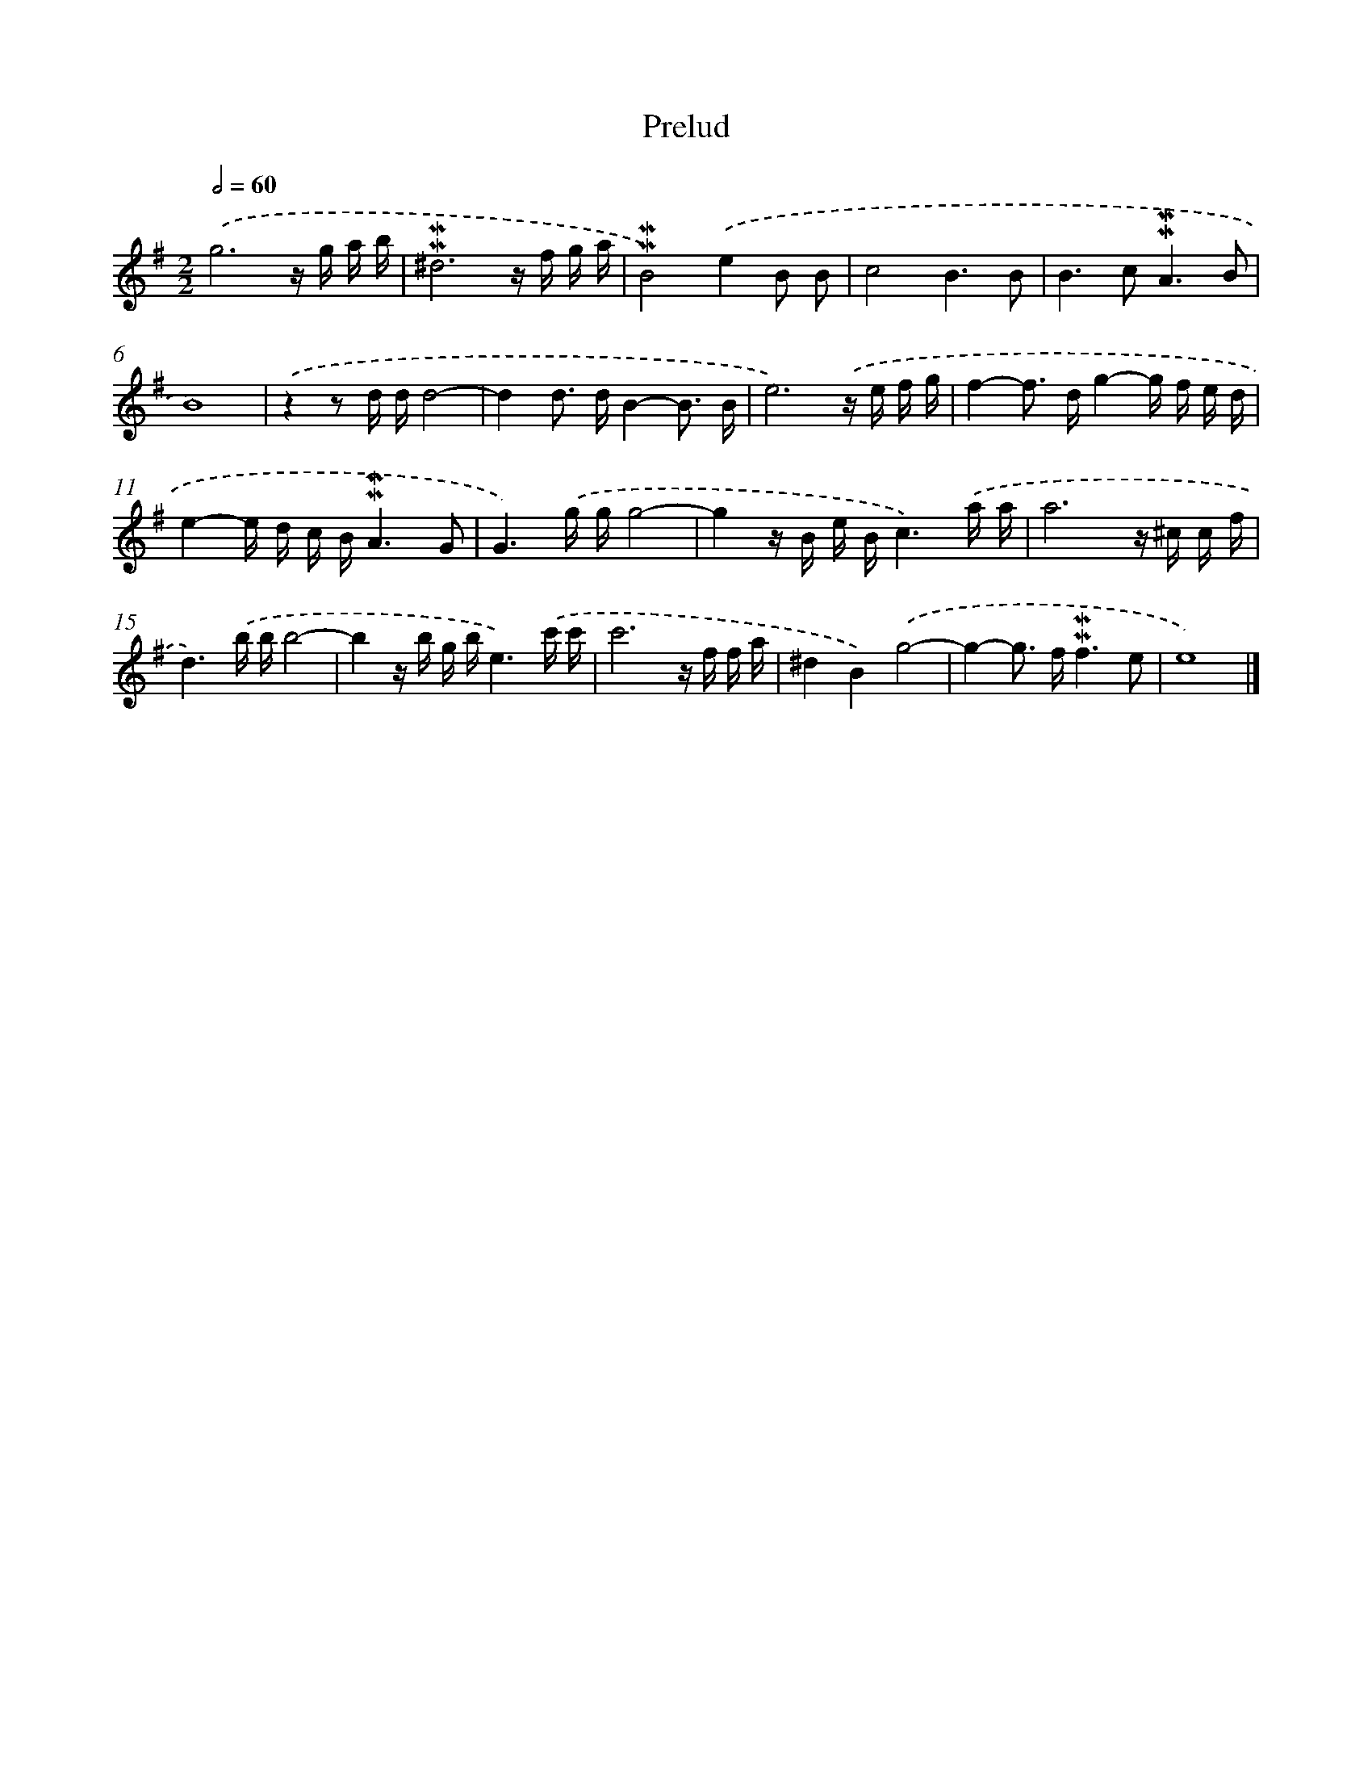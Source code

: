 X: 16965
T: Prelud
%%abc-version 2.0
%%abcx-abcm2ps-target-version 5.9.1 (29 Sep 2008)
%%abc-creator hum2abc beta
%%abcx-conversion-date 2018/11/01 14:38:08
%%humdrum-veritas 3327843595
%%humdrum-veritas-data 3375528504
%%continueall 1
%%barnumbers 0
L: 1/16
M: 2/2
Q: 1/2=60
K: G clef=treble
.('g12z g a b |
!mordent!!mordent!^d12z f g a |
!mordent!!mordent!B8).('e4B2 B2 |
c8B6B2 |
B4>c4!mordent!!mordent!A6B2 |
B16) |
.('z4z2 d dd8- |
d4d2> d2B4-B3 B |
e12).('z e f g |
f4-f2> d2g4-g f e d |
e4-e d c B!mordent!!mordent!A6G2 |
G6).('g gg8- |
g4z B e Bc6).('a a |
a12z ^c c f |
d6).('b bb8- |
b4z b g be6).('c' c' |
c'12z f f a |
^d4B4).('g8- |
g4-g2> f2!mordent!!mordent!f6e2 |
e16) |]
